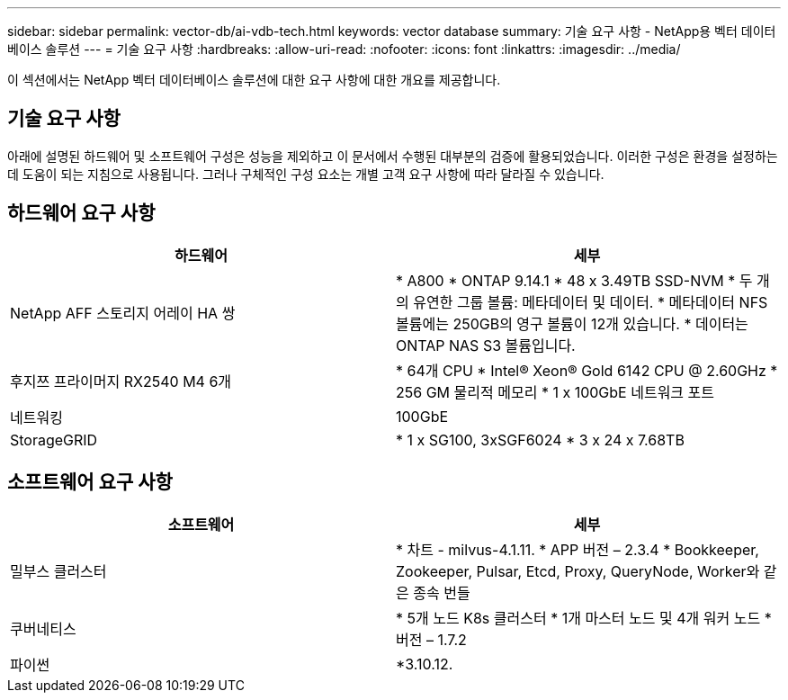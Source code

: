 ---
sidebar: sidebar 
permalink: vector-db/ai-vdb-tech.html 
keywords: vector database 
summary: 기술 요구 사항 - NetApp용 벡터 데이터베이스 솔루션 
---
= 기술 요구 사항
:hardbreaks:
:allow-uri-read: 
:nofooter: 
:icons: font
:linkattrs: 
:imagesdir: ../media/


[role="lead"]
이 섹션에서는 NetApp 벡터 데이터베이스 솔루션에 대한 요구 사항에 대한 개요를 제공합니다.



== 기술 요구 사항

아래에 설명된 하드웨어 및 소프트웨어 구성은 성능을 제외하고 이 문서에서 수행된 대부분의 검증에 활용되었습니다.  이러한 구성은 환경을 설정하는 데 도움이 되는 지침으로 사용됩니다.  그러나 구체적인 구성 요소는 개별 고객 요구 사항에 따라 달라질 수 있습니다.



== 하드웨어 요구 사항

|===
| 하드웨어 | 세부 


| NetApp AFF 스토리지 어레이 HA 쌍 | * A800 * ONTAP 9.14.1 * 48 x 3.49TB SSD-NVM * 두 개의 유연한 그룹 볼륨: 메타데이터 및 데이터.  * 메타데이터 NFS 볼륨에는 250GB의 영구 볼륨이 12개 있습니다.  * 데이터는 ONTAP NAS S3 볼륨입니다. 


| 후지쯔 프라이머지 RX2540 M4 6개 | * 64개 CPU * Intel(R) Xeon(R) Gold 6142 CPU @ 2.60GHz * 256 GM 물리적 메모리 * 1 x 100GbE 네트워크 포트 


| 네트워킹 | 100GbE 


| StorageGRID | * 1 x SG100, 3xSGF6024 * 3 x 24 x 7.68TB 
|===


== 소프트웨어 요구 사항

|===
| 소프트웨어 | 세부 


| 밀부스 클러스터 | * 차트 - milvus-4.1.11.  * APP 버전 – 2.3.4 * Bookkeeper, Zookeeper, Pulsar, Etcd, Proxy, QueryNode, Worker와 같은 종속 번들 


| 쿠버네티스 | * 5개 노드 K8s 클러스터 * 1개 마스터 노드 및 4개 워커 노드 * 버전 – 1.7.2 


| 파이썬 | *3.10.12. 
|===